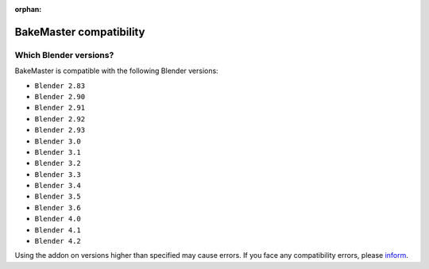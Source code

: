 :orphan:

========================
BakeMaster compatibility
========================

Which Blender versions?
=======================

BakeMaster is compatible with the following Blender versions:

* ``Blender 2.83``
* ``Blender 2.90``
* ``Blender 2.91``
* ``Blender 2.92``
* ``Blender 2.93``
* ``Blender 3.0``
* ``Blender 3.1``
* ``Blender 3.2``
* ``Blender 3.3``
* ``Blender 3.4``
* ``Blender 3.5``
* ``Blender 3.6``
* ``Blender 4.0``
* ``Blender 4.1``
* ``Blender 4.2``

Using the addon on versions higher than specified may cause errors. If you face any compatibility errors, please `inform <../more/connect.html>`__.
